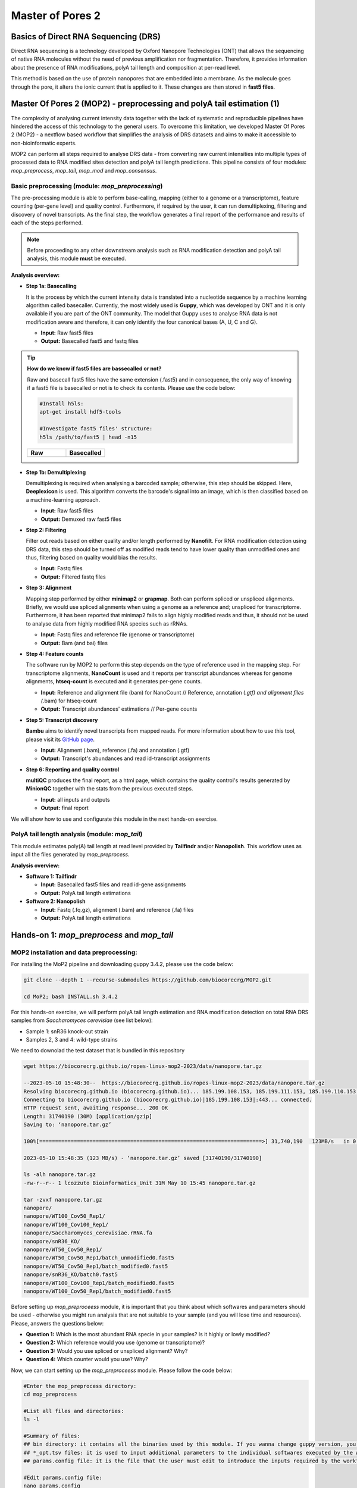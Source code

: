 .. _mop2_practical-page:

*******************
Master of Pores 2
*******************

Basics of Direct RNA Sequencing (DRS)
---------------------
Direct RNA sequencing is a technology developed by Oxford Nanopore Technologies (ONT) that allows the sequencing of native RNA molecules without the need of previous amplification nor fragmentation. Therefore, it provides information about the presence of RNA modifications, polyA tail length and composition at per-read level. 

This method is based on the use of protein nanopores that are embedded into a membrane. As the molecule goes through the pore, it alters the ionic current that is applied to it. These changes are then stored in **fast5 files**.

.. image:: images/Pore.png
  :width: 700

Master Of Pores 2 (MOP2) - preprocessing and polyA tail estimation (1)
---------------------

The complexity of analysing current intensity data together with the lack of systematic and reproducible pipelines have hindered the access of this technology to the general users. To overcome this limitation, we developed Master Of Pores 2 (MOP2) - a nextflow based workflow that simplifies the analysis of DRS datasets and aims to make it accessible to non-bioinformatic experts. 

MOP2 can perform all steps required to analyse DRS data - from converting raw current intensities into multiple types of processed data to RNA modified sites detection and polyA tail length predictions. This pipeline consists of four modules: *mop_preprocess*, *mop_tail*, *mop_mod* and *mop_consensus*.

.. image:: images/MOP_scheme.png
  :width: 700

Basic preprocessing (module: *mop_preprocessing*)
......................

The pre-processing module is able to perform base-calling, mapping (either to a genome or a transcriptome), feature counting (per-gene level) and quality control. Furthermore, if required by the user, it can run demultiplexing, filtering and discovery of novel transcripts. As the final step, the workflow generates a final report of the performance and results of each of the steps performed. 

.. note::
  Before proceeding to any other downstream analysis such as RNA modification detection and polyA tail analysis, this module **must** be executed. 
  
**Analysis overview:**

- **Step 1a: Basecalling**

  It is the process by which the current intensity data is translated into a nucleotide sequence by a machine learning algorithm called basecaller. Currently, the most widely used is **Guppy**, which was developed by ONT and it is only available if you are part of the ONT community. The model that Guppy uses to analyse RNA data is not modification aware and therefore, it can only identify the four canonical bases (A, U, C and G).
  
  - **Input:** Raw fast5 files
  - **Output:** Basecalled fast5 and fastq files

.. tip::
  **How do we know if fast5 files are bassecalled or not?**

  Raw and basecall fast5 files have the same extension (.fast5) and in consequence, the only way of knowing if a fast5 file is basecalled or not is to check its contents. Please use the code below:
  
  .. code-block:: console

    #Install h5ls:
    apt-get install hdf5-tools
    
    #Investigate fast5 files' structure:
    h5ls /path/to/fast5 | head -n15
  
  
  .. |raw| image:: images/raw.png
    :alt: Missing raw fast5

  .. |basecalled| image:: images/basecalled.png
    :alt: Missing basecalled fast5
    
  .. list-table::
   :widths: 100 100
   :header-rows: 1

   * - Raw
     - Basecalled

   * - |raw|
     - |basecalled|

- **Step 1b: Demultiplexing**
  
  Demultiplexing is required when analysing a barcoded sample; otherwise, this step should be skipped. Here, **Deeplexicon** is used. This algorithm converts the barcode's signal into an image, which is then classified based on a machine-learning approach.
  
  - **Input:** Raw fast5 files
  - **Output:** Demuxed raw fast5 files
   
- **Step 2: Filtering**
  
  Filter out reads based on either quality and/or length performed by **Nanofilt**. For RNA modification detection using DRS data, this step should be turned off as modified reads tend to have lower quality than unmodified ones and thus, filtering based on quality would bias the results.
  
  - **Input:** Fastq files
  - **Output:** Filtered fastq files

- **Step 3: Alignment**
  
  Mapping step performed by either **minimap2** or **grapmap**. Both can perform spliced or unspliced alignments. Briefly, we would use spliced alignments when using a genome as a reference and; unspliced for transcriptome. Furthermore, it has been reported that minimap2 fails to align highly modified reads and thus, it should not be used to analyse data from highly modified RNA species such as rRNAs. 
  
  - **Input:** Fastq files and reference file (genome or transcriptome)
  - **Output:** Bam (and bai) files
  
- **Step 4: Feature counts**
  
  The software run by MOP2 to perform this step depends on the type of reference used in the mapping step. For transcriptome alignments, **NanoCount** is used and it reports per transcript abundances whereas for genome alignments, **htseq-count** is executed and it generates per-gene counts. 
  
  - **Input:** Reference and alignment file (bam) for NanoCount // Reference, annotation (*.gtf) and alignment files (*.bam) for htseq-count
  - **Output:** Transcript abundances' estimations // Per-gene counts

- **Step 5: Transcript discovery**

  **Bambu** aims to identify novel transcripts from mapped reads. For more information about how to use this tool, please visit its `GitHub page <https://github.com/GoekeLab/bambu#General-Usage>`_.
  
  - **Input:** Alignment (.bam), reference (.fa) and annotation (.gtf)
  - **Output:** Transcript's abundances and read id-transcript assignments
  
- **Step 6: Reporting and quality control**

  **multiQC** produces the final report, as a html page, which contains the quality control's results generated by **MinionQC** together with the stats from the previous executed steps. 
  
  - **Input:** all inputs and outputs
  - **Output:** final report

We will show how to use and configurate this module in the next hands-on exercise. 

PolyA tail length analysis (module: *mop_tail*)
......................

This module estimates poly(A) tail length at read level provided by **Tailfindr** and/or **Nanopolish**. This workflow uses as input all the files generated by *mop_preprocess*. 

**Analysis overview:**

- **Software 1: Tailfindr**
  
  - **Input:** Basecalled fast5 files and read id-gene assignments
  - **Output:** PolyA tail length estimations

- **Software 2: Nanopolish**

  - **Input:** Fastq (.fq.gz), alignment (.bam) and reference (.fa) files
  - **Output:** PolyA tail length estimations


Hands-on 1: *mop_preprocess* and *mop_tail*
---------------------

MOP2 installation and data preprocessing:
......................

For installing the MoP2 pipeline and downloading guppy 3.4.2, please use the code below:

.. code-block:: console

  git clone --depth 1 --recurse-submodules https://github.com/biocorecrg/MOP2.git
  
  cd MoP2; bash INSTALL.sh 3.4.2

For this hands-on exercise, we will perform polyA tail length estimation and RNA modification detection on total RNA DRS samples from *Saccharomyces cerevisiae* (see list below):

- Sample 1: snR36 knock-out strain
- Samples 2, 3 and 4: wild-type strains

We need to downolad the test dataset that is bundled in this repository

.. code-block:: console

  wget https://biocorecrg.github.io/ropes-linux-mop2-2023/data/nanopore.tar.gz
 
  --2023-05-10 15:48:30--  https://biocorecrg.github.io/ropes-linux-mop2-2023/data/nanopore.tar.gz
  Resolving biocorecrg.github.io (biocorecrg.github.io)... 185.199.108.153, 185.199.111.153, 185.199.110.153, ...
  Connecting to biocorecrg.github.io (biocorecrg.github.io)|185.199.108.153|:443... connected.
  HTTP request sent, awaiting response... 200 OK
  Length: 31740190 (30M) [application/gzip]
  Saving to: ‘nanopore.tar.gz’

  100%[=======================================================================>] 31,740,190   123MB/s   in 0.2s   

  2023-05-10 15:48:35 (123 MB/s) - ‘nanopore.tar.gz’ saved [31740190/31740190]

  ls -alh nanopore.tar.gz 
  -rw-r--r-- 1 lcozzuto Bioinformatics_Unit 31M May 10 15:45 nanopore.tar.gz
  
  tar -zvxf nanopore.tar.gz 
  nanopore/
  nanopore/WT100_Cov50_Rep1/
  nanopore/WT100_Cov100_Rep1/
  nanopore/Saccharomyces_cerevisiae.rRNA.fa
  nanopore/snR36_KO/
  nanopore/WT50_Cov50_Rep1/
  nanopore/WT50_Cov50_Rep1/batch_unmodified0.fast5
  nanopore/WT50_Cov50_Rep1/batch_modified0.fast5
  nanopore/snR36_KO/batch0.fast5
  nanopore/WT100_Cov100_Rep1/batch_modified0.fast5
  nanopore/WT100_Cov50_Rep1/batch_modified0.fast5

Before setting up *mop_preproceess* module, it is important that you think about which softwares and parameters should be used - otherwise you might run analysis that are not suitable to your sample (and you will lose time and resources). Please, answers the questions below:

- **Question 1:** Which is the most abundant RNA specie in your samples? Is it highly or lowly modified?

- **Question 2:** Which reference would you use (genome or transcriptome)? 

- **Question 3:** Would you use spliced or unspliced alignment? Why?

- **Question 4:** Which counter would you use? Why?


Now, we can start setting up the *mop_preproceess* module. Please follow the code below:

.. code-block:: console

  #Enter the mop_preprocess directory:
  cd mop_preprocess
  
  #List all files and directories:
  ls -l 
  
  #Summary of files:
  ## bin directory: it contains all the binaries used by this module. If you wanna change guppy version, you should go here.
  ## *_opt.tsv files: it is used to input additional parameters to the individual softwares executed by the workflow.
  ## params.config file: it is the file that the user must edit to introduce the inputs required by the workflow.
  
  #Edit params.config file:
  nano params.config
  
  #Params.config content:
  params {
    conffile            = "final_summary_01.txt"
    fast5               = "/home/andelgado/Documents/cluster/users/andelgado/ROPES_training/data_mod_consensus/**/*.fast5"
    fastq               = ""

    reference           = "/home/andelgado/Documents/software/NanoConsensus/ref/Saccharomyces_cerevisiae.rRNA.fa"
    annotation          = ""
    ref_type            = "transcriptome"

    pars_tools          = "drna_tool_unsplice_opt.tsv" 
    output              = "$baseDir/output"
    qualityqc           = 5
    granularity         = 1

    basecalling         = "guppy"
    GPU                 = "OFF"
    demultiplexing      = "NO"
    demulti_fast5       = "NO" 

    filtering           = "NO"

    mapping             = "graphmap"
    counting            = "nanocount"
    discovery           = "NO"

    cram_conv           = "NO"
    subsampling_cram    = 50

    saveSpace           = "NO"

    email               = "username@domain"
  }
  
  #Save file and exit:
  CTRL+o
  CTRL+x

As discussed earlier, these options are okay when analysing total RNA samples. However, depending on the type of sample, changes in the params.config file should be made. Click `here <https://biocorecrg.github.io/MOP2/docs/mop_preprocess.html>`_ to check all parameters accepted by *mop_preprocess*.

.. code-block:: console

  #Run the module in the background, with singularity and in the local computer:
  nextflow run mop_preprocess.nf -with-singularity -bg -profile local > log_preprocess.txt
  
Results
......................

Once the module has finished, these directories should be in your output folder:

- **fast5_files**: Contains the basecalled fast5 files.

- **fastq_files**: Contains one or, in case of demultiplexing, more fastq files.

- **QC_files**: Contains each single QC produced by the pipeline.

- **alignment**: Contains the bam and bai file(s).

- **counts**: Contains read counts per gene / transcript.

- **assigned**: Contains assignment of each read to a given gene / transcript.

- **report**: Contains the final multiqc report.

Now, we would look at the alignments in IGV (genome browser) together with the stats reported in the multiQC html to decide if we have enough quality data to proceed with the polyA tail length estimation and RNA modification detection analysis. Due to time limitations, here you should decide if we can proceed or not only based on the multiQC report.

- **Question 5:** Do we have enough data in all samples to proceed to the downstream analysis? Why? 

.. image:: images/report1.png
  :width: 700

.. image:: images/report2.png
  :width: 700

PolyA tail length estimation
......................

After preprocessing the data, we can go directly to run the *mop_tail* module which will output polyA tail length estimation at per read level. Please run the code below:

.. code-block:: console

  #Go to the directory:
  cd ./../mop_tail/
  
  #Edit params.config file:
  nano params.config
  
  #Params.config content:
  params {
    
    input_path         = "$baseDir/../mop_preprocess/output/"
    reference           = "/home/andelgado/Documents/software/NanoConsensus/ref/Saccharomyces_cerevisiae.rRNA.fa"

    pars_tools         = "$baseDir/tools_opt.tsv"

    output             = "$baseDir/outputPoly"

    tailfindr          = "YES"
    nanopolish         = "YES"
 
    email              = "username@domain"
  }
  
  #Save file and exit:
  CTRL+o
  CTRL+x

  #Run the module in the background, with singularity and in the local computer:
  nextflow run mop_tail.nf -with-singularity -bg -profile local > log_tail.txt
  
Results
......................

Once the module has finished, these directories should be in your output folder:

- **nanopolish_flow**: Contains nanopolish's results.

- **tailfindr_flow**: Contains tailfindr's results.

- **polya_common**: Contains the text files that include the combined polyA tail length predictions at per read-level. 

Check the generated files and answer these questions below:

- **Question 6:** Should we have done this analysis? Why? 

Master Of Pores 2 (MOP2) - RNA modification detection (2)
---------------------
Currently, due to the lack of RNA modification-aware basecallers, the most common methods to identify RNA modifications from DRS datasets rely on finding differences between two differentially modified samples (ie: comparing a wild-type sample against a knock-out/IVT one). All publicly available algortihms can be clustered into two groups based on the feature that they use to generate their predictions: 

.. image:: images/Detection_methods.png
  :width: 700

Detection of RNA modifications (module: *mop_mod*)
......................
Using the files obtained from the preprocessing analysis as input, the module *mop_mod* from MOP2 runs four publicly available algorithms (**EpiNano**, **Nanopolish**, **Tombo** and **Nanocompore**) to detect RNA modifications from DRS data. These softwares use several features from the data to generate their predictions (see below):

- **EpiNano**: difference in basecalling errors (mismatch, insertion and deletion frequency). The sum of all these errors can also be used.
- **Nanopolish**: difference in median current intensity per position - although it was not designed to identify RNA modifications.
- **Tombo**: difference in current intensity values' distribution (KS test).
- **Nanocompore**: difference in clusters based on current intensity and dwell time values.

When using these algorithms, it is important to be aware of their limitations (and when applicable, take them into account to interpret our results!):

- Requirement of a KO/KD/IVT sample
- Signal across the 5mer differs between softwares
- Performance depends on coverage, modification type and stoichiometry
- Presence of false positives in their predictions

.. image:: images/Limitations_CurrentMethods.png
  :width: 700

**Analysis overview:**

- **Software 1: EpiNano**
  
  - **Input:** Alignment (.bam) and reference (.fa) files 
  - **Output:** Basecalling errors (mismatch, insertion, deletion frequencies), coverage and base quality per-position.

- **Software 2: Nanopolish**

  - **Input:** Fastq (.fq.gz), alignment (.bam), reference (.fa) and summary (_final_summary.stats) files
  - **Output:** Median current intensity values per position as well as how many *resquiggled* reads do cover that position.
  
  MISSING TIP ABOUT RESQUIGGLING
 
- **Software 3: Tombo**

  - **Input:** Fastq (.fq.gz), alignment (.bam), reference (.fa) and summary (_final_summary.stats) files
  - **Output:** -Log10(p-value) obtained from the KS-test when comparing current intensity values' distribution as well as how many *resquiggled* reads do cover that position (per position).

- **Software 4: Nanocompore**

  - **Input:** Fastq (.fq.gz), alignment (.bam), reference (.fa) and summary (_final_summary.stats) files
  - **Output:** P-values obtained when comparing clusters of reads from the two samples (per-position). 
  
We will show how to use and configurate this module in the next hands-on exercise.

Consensus detection of RNA modifications (module: *mop_consensus*)
......................

As we have previously seen, predictions generated by the four algorithms run by *mop_mod* show poor overlap due to different factors (see previous section). Based on this evidence, we reasoned that if the results from these algorithms would be combined in a consensual manner, the true differentially modified sites would be retained while the number of false positives would decrease. To this end, we developed **NanoConsensus**, which is run by the module *mop_consensus* inside MOP2. 

**Analysis overview:**

.. image:: images/NanoConsensus.png
  :width: 700

- **Input:** Predictions from EpiNano, Nanopolish, Tombo and NanoCompore (at least two of them).
- **Output:** Consensus prediction of differentially modified sites. 

For more information about **NanoConsensus** and the benchamrking results obtained when comparing its performance to other publicly available tools - please click `here <https://www.biorxiv.org/content/10.1101/2023.03.21.533606v1>`_. 

Hands-on 2: *mop_mod* and *mop_consensus*
---------------------

Detection of differentially modified sites
......................

After preprocessing the data, we can run the *mop_mop* module which runs four algorithms to identify differentially modified sites. Please run the code below:

.. code-block:: console

  #Go to the directory:
  cd ./../mop_mop/
  
  #Summary of files:
  ## comparison.tsv file: it is used to input the pairwise comparisons that the workflow should analyse. 
  ## params.config file: it is the file that the user must edit to introduce the inputs required by the workflow.
  
  #Edit params.config file:
  nano params.config
  
  #Params.config content:
  params {
    input_path         = "$baseDir/../mop_preprocess/output/"
    comparison         = "$baseDir/comparison.tsv"

    reference           = "/home/andelgado/Documents/software/NanoConsensus/ref/Saccharomyces_cerevisiae.rRNA.fa"
    
    output             = "$baseDir/output_mod"

    pars_tools         = "$baseDir/tools_opt.tsv"
    
    // flows 
    epinano       = "YES"
    nanocompore   = "YES"
    tombo_lsc     = "YES"
    tombo_msc     = "NO"

    // epinano plots
    epinano_plots = "YES"

    email              = "username@domain"
  }
  
  #Save file and exit:
  CTRL+o
  CTRL+x
  
  #Edit comparison.tsv file:
  nano comparison.tsv
  
  #Comparison.tsv content - IT MUST BE TAB SEPARATED!
  snR36_KO        WT100_Cov100_Rep1
  snR36_KO        WT100_Cov50_Rep1
  snR36_KO        WT50_Cov50_Rep1
  
  #Save file and exit:
  CTRL+o
  CTRL+x
  
  #Run the module in the background, with singularity and in the local computer:
  nextflow run mop_mod.nf -with-singularity -bg -profile local > log_mod.txt
  
Results
......................

Once the module has finished, these directories should be in your output folder: MISSING!!!

Detection of differentially modified sites with high confidence
......................

Once we have obtained the predictions from the four algorithms run by *mop_mod*, we can run **NanoConsensus** using the *mop_consensus* module. Please, run the code below:

.. code-block:: console

  #Go to the directory:
  cd ./../mop_consensus/
  
  #Summary of files:
  ## comparison.tsv file: it is used to input the pairwise comparisons that the workflow should analyse (it must be the same as the one used when running mop_mod)
  ## params.config file: it is the file that the user must edit to introduce the inputs required by the workflow.
  
  #Edit params.config file:
  nano params.config
 
  #Params.config content:
  params {
    
    input_path         = "$baseDir/../mop_mod/output_mod"
    reference          = "/home/andelgado/Documents/software/NanoConsensus/ref/Saccharomyces_cerevisiae.rRNA.fa"

    comparison         = "$baseDir/comparison.tsv"
    padsize            = 50
    output             = "$baseDir/output_consensus"
    
    email              = "username@domain"
  }
  
  #Save file and exit:
  CTRL+o
  CTRL+x
 
  #For the comparison.tsv file, you have two options:
  ##OPTION 1: Copy the comparison file from the mop_mod directory:
  cp ./../mop_mod/comparison.tsv .
  
  ##OPTION 2:Edit comparison.tsv file:
  nano comparison.tsv
  
  #Comparison.tsv content - IT MUST BE TAB SEPARATED!
  snR36_KO        WT100_Cov100_Rep1
  snR36_KO        WT100_Cov50_Rep1
  snR36_KO        WT50_Cov50_Rep1
  
  #Save file and exit:
  CTRL+o
  CTRL+x
  
  #Run the module in the background, with singularity and in the local computer:
  nextflow run mop_consensus.nf -with-singularity -bg -profile local > log_consensus.txt

Results
......................

Once the module has finished, these directories should be in your output folder: MISSING!!!
